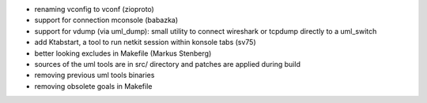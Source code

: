.. title: netkit-ng-core 2.9.0
.. date: 2013/04/25 10:26:17
.. tags: core, release
.. type: text

* renaming vconfig to vconf (zioproto)
* support for connection mconsole (babazka)
* support for vdump (via uml_dump): small utility to connect wireshark or 
  tcpdump directly to a uml_switch
* add Ktabstart, a tool to run netkit session within konsole tabs (sv75)
* better looking excludes in Makefile (Markus Stenberg)
* sources of the uml tools are in src/ directory and patches are applied 
  during build
* removing previous uml tools binaries
* removing obsolete goals in Makefile
